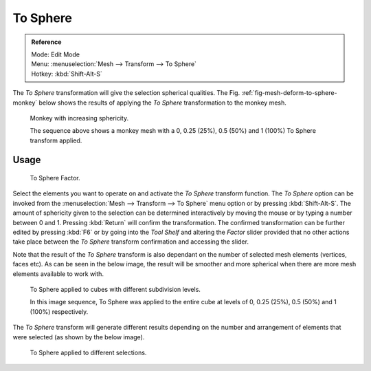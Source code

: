 
*********
To Sphere
*********

.. admonition:: Reference
   :class: refbox

   | Mode:     Edit Mode
   | Menu:     :menuselection:`Mesh --> Transform --> To Sphere`
   | Hotkey:   :kbd:`Shift-Alt-S`


The *To Sphere* transformation will give the selection spherical qualities. The
Fig. :ref:`fig-mesh-deform-to-sphere-monkey` below shows the results of applying the
*To Sphere* transformation to the monkey mesh.

.. _fig-mesh-deform-to-sphere-monkey:

.. figure:: /images/editors_3dview_transformations-advanced-to_sphere_suzanne-spherical.jpg

   Monkey with increasing sphericity.

   The sequence above shows a monkey mesh with a
   0, 0.25 (25%), 0.5 (50%) and 1 (100%) To Sphere transform applied.


Usage
=====

.. figure:: /images/modeling_meshes_editing_deforming_to-sphere_operator-panel.png

   To Sphere Factor.


Select the elements you want to operate on and activate the *To Sphere* transform function.
The *To Sphere* option can be invoked from the :menuselection:`Mesh --> Transform --> To Sphere`
menu option or by pressing :kbd:`Shift-Alt-S`. The amount of sphericity given
to the selection can be determined interactively by moving the mouse or by typing a number
between 0 and 1. Pressing :kbd:`Return` will confirm the transformation.
The confirmed transformation can be further edited by pressing :kbd:`F6`
or by going into the *Tool Shelf* and altering the *Factor* slider provided
that no other actions take place between the *To Sphere* transform confirmation and
accessing the slider.


Note that the result of the *To Sphere* transform is also dependant on the number of
selected mesh elements (vertices, faces etc). As can be seen in the below image, the result
will be smoother and more spherical when there are more mesh elements available to work with.

.. figure:: /images/editors_3dview_transformations-advanced-to_sphere_cubes-spherical.jpg

   To Sphere applied to cubes with different subdivision levels.

   In this image sequence, To Sphere was applied to the entire cube
   at levels of 0, 0.25 (25%), 0.5 (50%) and 1 (100%) respectively.


The *To Sphere* transform will generate different results depending on the number
and arrangement of elements that were selected (as shown by the below image).

.. figure:: /images/editors_3dview_transformations-advanced-to_sphere_other-spherical.jpg

   To Sphere applied to different selections.
